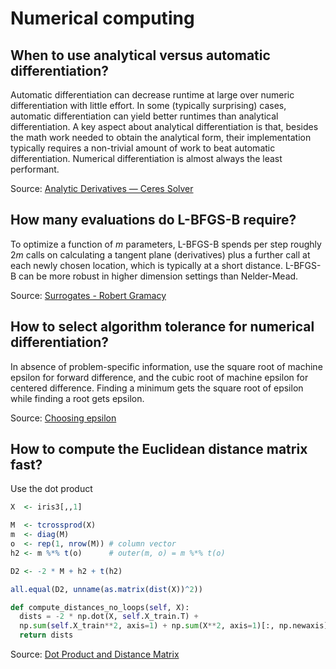 * Numerical computing

** When to use analytical versus automatic differentiation?

   Automatic differentiation can decrease runtime at large over
   numeric differentiation with little effort. In some (typically
   surprising) cases, automatic differentiation can yield better
   runtimes than analytical differentiation. A key aspect about
   analytical differentiation is that, besides the math work needed to
   obtain the analytical form, their implementation typically requires
   a non-trivial amount of work to beat automatic
   differentiation. Numerical differentiation is almost always the
   least performant.

   Source: [[http://ceres-solver.org/analytical_derivatives.html#when-should-you-use-analytical-derivatives][Analytic Derivatives — Ceres Solver]]

** How many evaluations do L-BFGS-B require?

   To optimize a function of $m$ parameters, L-BFGS-B spends per step roughly
   $2m$ calls on calculating a tangent plane (derivatives) plus a further call
   at each newly chosen location, which is typically at a short distance.
   L-BFGS-B can be more robust in higher dimension settings than Nelder-Mead.

   Source: [[https://bobby.gramacy.com/surrogates/][Surrogates - Robert Gramacy]]

** How to select algorithm tolerance for numerical differentiation?

   In absence of problem-specific information, use the square root of
   machine epsilon for forward difference, and the cubic root of machine
   epsilon for centered difference. Finding a minimum gets the square
   root of epsilon while finding a root gets epsilon.

   Source: [[https://scicomp.stackexchange.com/q/14355][Choosing epsilon]]

** How to compute the Euclidean distance matrix fast?

   Use the dot product

   #+begin_src R
     X  <- iris3[,,1]

     M  <- tcrossprod(X)
     m  <- diag(M)
     o  <- rep(1, nrow(M)) # column vector
     h2 <- m %*% t(o)      # outer(m, o) = m %*% t(o)

     D2 <- -2 * M + h2 + t(h2)

     all.equal(D2, unname(as.matrix(dist(X))^2))
   #+end_src

   #+begin_src python
     def compute_distances_no_loops(self, X):
	   dists = -2 * np.dot(X, self.X_train.T) +
	   np.sum(self.X_train**2, axis=1) + np.sum(X**2, axis=1)[:, np.newaxis]
	   return dists
   #+end_src

   Source: [[https://stats.stackexchange.com/q/397288/31243][Dot Product and Distance Matrix]]
